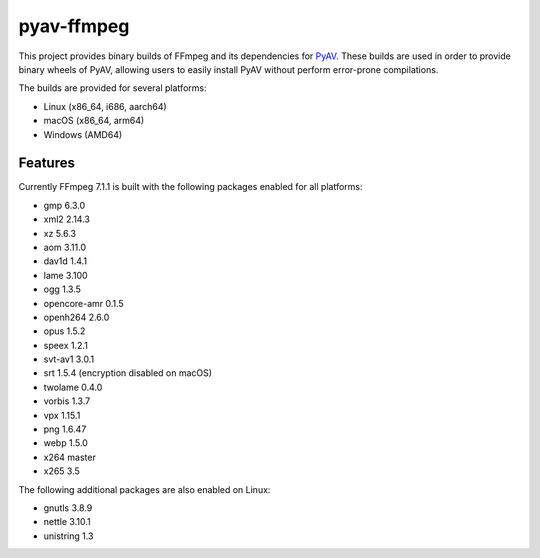 pyav-ffmpeg
===========

This project provides binary builds of FFmpeg and its dependencies for `PyAV`_.
These builds are used in order to provide binary wheels of PyAV, allowing
users to easily install PyAV without perform error-prone compilations.

The builds are provided for several platforms:

- Linux (x86_64, i686, aarch64)
- macOS (x86_64, arm64)
- Windows (AMD64)

Features
--------

Currently FFmpeg 7.1.1 is built with the following packages enabled for all platforms:

- gmp 6.3.0
- xml2 2.14.3
- xz 5.6.3
- aom 3.11.0
- dav1d 1.4.1
- lame 3.100
- ogg 1.3.5
- opencore-amr 0.1.5
- openh264 2.6.0
- opus 1.5.2
- speex 1.2.1
- svt-av1 3.0.1
- srt 1.5.4 (encryption disabled on macOS)
- twolame 0.4.0
- vorbis 1.3.7
- vpx 1.15.1
- png 1.6.47
- webp 1.5.0
- x264 master
- x265 3.5

The following additional packages are also enabled on Linux:

- gnutls 3.8.9
- nettle 3.10.1
- unistring 1.3

.. _PyAV: https://github.com/PyAV-Org/PyAV
